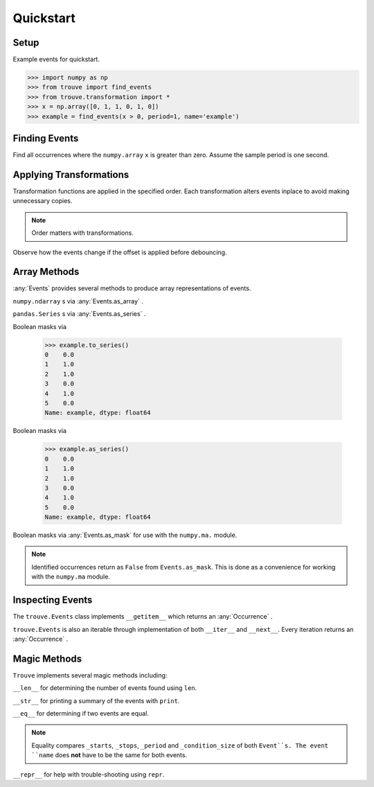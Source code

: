 Quickstart
==========

Setup
-----

.. testsetup:: *

    import numpy as np
    from trouve import find_events
    from trouve.transformations import *
    x = np.array([0, 1, 1, 0, 1, 0])
    example = find_events(x > 0, period=1, name='example')
    example_2 = find_events(x > 0, period=1, name='example_2')

Example events for quickstart.

.. code-block:: python

    >>> import numpy as np
    >>> from trouve import find_events
    >>> from trouve.transformation import *
    >>> x = np.array([0, 1, 1, 0, 1, 0])
    >>> example = find_events(x > 0, period=1, name='example')

Finding Events
--------------

Find all occurrences where the ``numpy.array`` ``x`` is greater than zero. Assume the sample
period is one second.

.. doctest:: find_events

    >>> sample_period = 1 #second
    >>> example = find_events(x > 0, period=sample_period, name='example')
    >>> len(example)
    2

Applying Transformations
------------------------

Transformation functions are applied in the specified order. Each transformation alters
events inplace to avoid making unnecessary copies.

.. doctest:: transformations

    >>> deb = debounce(2, 1)
    >>> offset = offset_events(0, 1)
    >>> cond = x > 0
    >>> deb_first = find_events(cond, deb, offset, period=1, name='example')
    >>> deb_first.to_array()
    array([ 0.,  1.,  1.,  1.,  0.,  0.])



    >>> deb = debounce(2, 1)
    >>> offset = offset_events(0, 1)
    >>> cond = x > 0
    >>> deb_first = find_events(cond, deb, offset, period=1, name='example')
    >>> deb_first.to_array()
    array([ 0.,  1.,  1.,  1.,  0.,  0.])



    >>> deb = debounce(2, 1)
    >>> offset = offset_events(0, 1)
    >>> cond = x > 0
    >>> deb_first = find_events(cond, deb, offset, period=1, name='example')
    >>> deb_first.as_array()
    array([ 0.,  1.,  1.,  1.,  0.,  0.])

.. note:: Order matters with transformations.

Observe how the events change if the offset is applied before debouncing.

.. doctest:: transformations

    >>> offset_first = find_events(cond, offset, deb, period=1, name='example')
    >>> offset_first.to_array()
        array([ 0.,  1.,  1.,  1.,  1.,  1.])
        >>> offset_first == deb_first
        False



    array([ 0.,  1.,  1.,  1.,  1.,  1.])
    >>> offset_first == deb_first
    False


Array Methods
-------------
:any:`Events` provides several methods to produce array representations of events.

``numpy.ndarray`` s via :any:`Events.as_array` .

.. doctest:: arrays

    >>> example.to_array()
    array([ 0.,  1.,  1.,  0.,  1.,  0.])



    >>> example.to_array()
    array([ 0.,  1.,  1.,  0.,  1.,  0.])



    >>> example.as_array()
    array([ 0.,  1.,  1.,  0.,  1.,  0.])

``pandas.Series`` s via :any:`Events.as_series` .

.. doctest:: arrays

    >>> example.to_series()
    0    0.0
    1    1.0
    2    1.0
    3    0.0
    4    1.0
    5    0.0
    Name: example, dtype: float64

Boolean masks via

    >>> example.to_series()
    0    0.0
    1    1.0
    2    1.0
    3    0.0
    4    1.0
    5    0.0
    Name: example, dtype: float64

Boolean masks via

    >>> example.as_series()
    0    0.0
    1    1.0
    2    1.0
    3    0.0
    4    1.0
    5    0.0
    Name: example, dtype: float64

Boolean masks via :any:`Events.as_mask` for use with the ``numpy.ma.`` module.

.. doctest:: arrays

    >>> example.as_mask()
    array([ True, False, False,  True, False,  True], dtype=bool)
    >>> x > 0
    array([False,  True,  True, False,  True, False], dtype=bool)

.. note:: Identified occurrences return as ``False`` from ``Events.as_mask``. This is done as a convenience for working with the ``numpy.ma`` module.


Inspecting Events
-----------------

The ``trouve.Events`` class implements ``__getitem__`` which returns an
:any:`Occurrence` .

.. doctest:: inspection

    >>> first_event = example[0]
    >>> first_event.duration
    2
    >>> x[first_event.slice]
    array([1, 1])

``trouve.Events`` is also an iterable through implementation of both ``__iter__`` and
``__next__``. Every iteration returns an :any:`Occurrence` .

.. doctest:: inspection

    >>> for event in example:
    ...     print(event.duration)
    2
    1

Magic Methods
-------------

``Trouve`` implements several magic methods including:

``__len__`` for determining the number of events found using ``len``.

.. doctest:: magic

    >>> len(example)
    2

``__str__`` for printing a summary of the events with ``print``.

.. doctest:: magic

    >>> print(example)
    example
    Number of events: 2
    Min, Max, Mean Duration: 1.000s, 2.000s, 1.500s

``__eq__`` for determining if two events are equal.

.. doctest:: magic

    >>> example == example_2
    True

.. note:: Equality compares ``_starts``, ``_stops``, ``_period`` and ``_condition_size`` of both ``Event``s. The event ``name`` does **not** have to be the same for both events.

``__repr__`` for help with trouble-shooting using ``repr``.

.. doctest:: magic

    >>> repr(example)
    "Events(_starts=array([1, 4]), _stops=array([3, 5]), _period=1, name='example', _condition_size=6)"
